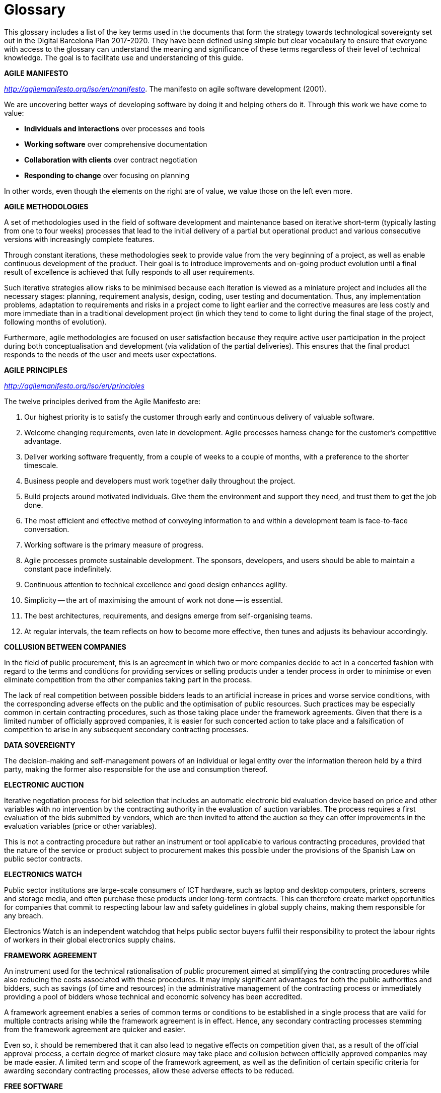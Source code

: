 [appendix]
= Glossary

This glossary includes a list of the key terms used in the documents that form the strategy towards technological sovereignty set out in the Digital Barcelona Plan 2017-2020.
They have been defined using simple but clear vocabulary to ensure that everyone with access to the glossary can understand the meaning and significance of these terms regardless of their level of technical knowledge.
The goal is to facilitate use and understanding of this guide.

*AGILE MANIFESTO*

_http://agilemanifesto.org/iso/en/manifesto_.
The manifesto on agile software development (2001).

We are uncovering better ways of developing software by doing it and helping others do it.
Through this work we have come to value:

* *Individuals and interactions* over processes and tools
* *Working software* over comprehensive documentation
* *Collaboration with clients* over contract negotiation
* *Responding to change* over focusing on planning

In other words, even though the elements on the right are of value, we value those on the left even more.

*AGILE METHODOLOGIES*

A set of methodologies used in the field of software development and maintenance based on iterative short-term (typically lasting from one to four weeks) processes that lead to the initial delivery of a partial but operational product and various consecutive versions with increasingly complete features.

Through constant iterations, these methodologies seek to provide value from the very beginning of a project, as well as enable continuous development of the product.
Their goal is to introduce improvements and on-going product evolution until a final result of excellence is achieved that fully responds to all user requirements.

Such iterative strategies allow risks to be minimised because each iteration is viewed as a miniature project and includes all the necessary stages: planning, requirement analysis, design, coding, user testing and documentation.
Thus, any implementation problems, adaptation to requirements and risks in a project come to light earlier and the corrective measures are less costly and more immediate than in a traditional development project (in which they tend to come to light during the final stage of the project, following months of evolution).

Furthermore, agile methodologies are focused on user satisfaction because they require active user participation in the project during both conceptualisation and development (via validation of the partial deliveries).
This ensures that the final product responds to the needs of the user and meets user expectations.

*AGILE PRINCIPLES*

_http://agilemanifesto.org/iso/en/principles_

The twelve principles derived from the Agile Manifesto are:

. Our highest priority is to satisfy the customer through early and continuous delivery of valuable software.

. Welcome changing requirements, even late in development.
Agile processes harness change for the customer's competitive advantage.

. Deliver working software frequently, from a couple of weeks to a couple of months, with a preference to the shorter timescale.

. Business people and developers must work together daily throughout the project.

. Build projects around motivated individuals.
Give them the environment and support they need, and trust them to get the job done.

. The most efficient and effective method of conveying information to and within a development team is face-to-face conversation.

. Working software is the primary measure of progress.

. Agile processes promote sustainable development.
The sponsors, developers, and users should be able to maintain a constant pace indefinitely.

. Continuous attention to technical excellence and good design enhances agility.

. Simplicity -- the art of maximising the amount of work not done -- is essential.

. The best architectures, requirements, and designs emerge from self-organising teams.

. At regular intervals, the team reflects on how to become more effective, then tunes and adjusts its behaviour accordingly.

*COLLUSION BETWEEN COMPANIES*

In the field of public procurement, this is an agreement in which two or more companies decide to act in a concerted fashion with regard to the terms and conditions for providing services or selling products under a tender process in order to minimise or even eliminate competition from the other companies taking part in the process.

The lack of real competition between possible bidders leads to an artificial increase in prices and worse service conditions, with the corresponding adverse effects on the public and the optimisation of public resources.
Such practices may be especially common in certain contracting procedures, such as those taking place under the framework agreements.
Given that there is a limited number of officially approved companies, it is easier for such concerted action to take place and a falsification of competition to arise in any subsequent secondary contracting processes.

*DATA SOVEREIGNTY*

The decision-making and self-management powers of an individual or legal entity over the information thereon held by a third party, making the former also responsible for the use and consumption thereof.

*ELECTRONIC AUCTION*

Iterative negotiation process for bid selection that includes an automatic electronic bid evaluation device based on price and other variables with no intervention by the contracting authority in the evaluation of auction variables.
The process requires a first evaluation of the bids submitted by vendors, which are then invited to attend the auction so they can offer improvements in the evaluation variables (price or other variables).

This is not a contracting procedure but rather an instrument or tool applicable to various contracting procedures, provided that the nature of the service or product subject to procurement makes this possible under the provisions of the Spanish Law on public sector contracts.

*ELECTRONICS WATCH*

Public sector institutions are large-scale consumers of ICT hardware, such as laptop and desktop computers, printers, screens and storage media, and often purchase these products under long-term contracts.
This can therefore create market opportunities for companies that commit to respecting labour law and safety guidelines in global supply chains, making them responsible for any breach.

Electronics Watch is an independent watchdog that helps public sector buyers fulfil their responsibility to protect the labour rights of workers in their global electronics supply chains.

*FRAMEWORK AGREEMENT*

An instrument used for the technical rationalisation of public procurement aimed at simplifying the contracting procedures while also reducing the costs associated with these procedures.
It may imply significant advantages for both the public authorities and bidders, such as savings (of time and resources) in the administrative management of the contracting process or immediately providing a pool of bidders whose technical and economic solvency has been accredited.

A framework agreement enables a series of common terms or conditions to be established in a single process that are valid for multiple contracts arising while the framework agreement is in effect.
Hence, any secondary contracting processes stemming from the framework agreement are quicker and easier.

Even so, it should be remembered that it can also lead to negative effects on competition given that, as a result of the official approval process, a certain degree of market closure may take place and collusion between officially approved companies may be made easier.
A limited term and scope of the framework agreement, as well as the definition of certain specific criteria for awarding secondary contracting processes, allow these adverse effects to be reduced.

*FREE SOFTWARE*

Software that can be used, studied and modified without restriction and that can be copied and redistributed, either in a modified or unmodified version with no restriction or with certain minimum restrictions to ensure that the future recipients also have these rights.
It can generally be said that a program is free if it allows the four freedoms defined by the Free Software Foundation:

* The freedom to run the program as you wish, for whatever purpose (freedom 0).

* The freedom to study how the programme works, and change it so it does your computing as you wish (freedom 1).
Access to the source code is a precondition for this.

* The freedom to redistribute copies (freedom 2).

* The freedom to distribute copies of your modified versions to others (freedom 3).
As with freedom 1, access to the source code is a precondition for this.

Free software must not be confused with freeware.

This document, taking a practical and technical approach, uses the term free software to indicate software released under licenses indicated as Free Software licenses at https://www.gnu.org/licenses/license-list.en.html[https://www.gnu.org/licenses/license-list.en.html]; and personalised or customized licenses that comply with the above 4 freedoms.
Free software is distinguished from open source software in their policies, philosophy and ethics.

*OPEN-SOURCE SOFTWARE*

Open-source software refers to all software that can be used, modified and shared (with or without modifications) by any person, and published or distributed under an open licence, according to the "Open Source Definition" published by the Open Source Initiative (or OSI) and stated below.

The OSI is a non-profit organisation with extensive international recognition and reference that works to establish standards, training and promotes the benefits and importance of using open source.
According to the OSI, a software may only be considered open source where it is published under a licence that meets ten conditions:

. Free redistribution: the software must be given or sold freely.

. Source code: must be included, published or freely obtainable.

. Must allow modifications and derived works: the redistribution of modifications must be permitted.

. Integrity of the author's source code: the licence may require that modifications be distributed only as "patch files”, leaving the source code unchanged.

. No discrimination against persons or groups: nobody can be excluded.

. No discrimination against fields of endeavour: commercial users cannot be excluded.

. Licence distribution: the same rights must apply to everyone who receives the program and the licence must remain intact when the software is distributed or modified.

. Licences must not be specific to a product: the program may not obtain a licence solely as part of a wider distribution.

. Licences must not restrict any other software: the licence may not compel other software that is distributed with open software to be open source as well.

. Licences must be technology neutral: users must not be required to accept licences through a mouse click or other manner specific to the medium containing the software.

A distinction must therefore be made between products such as free or open source software that give users the freedom to use it or improve it by providing access to the source code and allowing modification and free distribution from products that simply provide access to the source code but do not allow its modification or distribution.

Therefore, not all the products that offer the source code are necessarily open source or free given that, although transparent, they do not allow its modification or distribution.

In this regard, it is important to note that – for all legal and contractual purposes – open source is the same as free software.
The two movements differ in terms of their policy, philosophy and ethics.

Hence, in this guide, we will use the term open source as synonymous with free software.

*PROPRIETARY SOFTWARE*

"Proprietary software" is any software distributed under licence that is not free or open source, and that does not allow free modification or adaptation and redistribution by another user.
Generally-speaking, the source code is not available to third parties.

*FREEWARE*

A type of software that is distributed for free but has a usage licence that prohibits other users from modifying or, in some cases, freely using its code.
The user has no access to the source code.

**INDUSTRIAL PROPERTY**footnote:[Patents and models: Law 24/2015, of 24^th^ July, on Patents. Distinctive signs: law 17/2001, of 7^th^ December, on Trademarks. Industrial designs: Law 20/2003, of 7^th^ July, on the Legal protection of industrial design. Topographies of semiconductors: Law 11/1988, of 3^rd^ May, on the Legal protection of topographies of semiconductor products.]

A set of exclusive rights that correspond to one person or entity over an invention or other immaterial creation produced by that person (patents, brands or industrial designs) which may be susceptible to use by third parties.

Industrial property grants a series of exclusive rights that allow the person holding them to decide who can use them and how.

These rights are granted via a procedure undertaken by the competent body (in Spain, the Spanish Patent and Trademark Office) and they are protected throughout the territory in which the body has power.


**INTELLECTUAL PROPRETY**footnote:[_Under the provisions set out in Royal Legislative Decree 1/1996, of 12 April, approving the consolidated text of the Intellectual Property Law._]

Intellectual property comprises the set of personal and property rights that correspond to the authors and other owners over the works they create (in the case of ICT, software developments and features).

*INTEROPERABILITY*

The ability of information systems, and therefore the procedures they support, to share data and enable the exchange of information and knowledge between them (RD 4/2010).

* Organisational interoperability: the capacity of entities and the processes through which they carry out their activities to collaborate in order to achieve mutually agreed objectives relating to the services they provide.

* Semantic interoperability: the ability to interpret automatically information exchanged in a reusable way by applications that were not involved in its creation.

* Technical interoperability: connectivity between information technology systems and services, including aspects such as interfaces, interconnection, integration of data and services, presentation of information, accessibility and security and other aspects of a similar nature.

* Interoperability over time: the ability for elements corresponding to various technological waves to interact; mainly for information that is conserved in an electronic format.

Technical, semantic and organisational interoperability is highly regulated under legislation under Royal Decree 4/2010, of 8^th^ January, regulating the National Interoperability Framework in the field of e-Government.

*MARKETPLACE*

A technology platform that will facilitate relations in the field of public procurement between service or product vendors and buyers, in this case the municipal authorities.

The purpose of this platform is as follows:

* To become a point of reference and access to all the information associated with municipal public procurement (information on the municipal procurement strategy, the planning of future procedures, ongoing procedures, tender results, etc.).

* To facilitate the procurement of ICT goods and services for all municipal bodies and entities via an electronic market, with the ultimate goal of completing a transaction under the best possible conditions.

* To facilitate communication between the public authorities and its vendors.

* Furthermore, the platform seeks to offer information to the public, make public procurement processes more visible and increase transparency.

*NEW ECONOMY*

Also known as the knowledge economy or digital economy, it is dominated by the use of information and especially the data (becoming one of the most valuable and precious goods) generated through the use of digital services and technology or communication products.

Within this new context, in which the Internet stands out as the main production channel and tool, companies are valued for their ideas, information or capacity to do more with less.
On the one hand, business can be done with the whole world and, on the other, the level of interactivity offered by the Internet allows products to be adapted to consumer tastes at great speed.
However, the avalanche of information and possibilities offered by the Internet leads to the emergence of new intermediaries, those known as infomediaries, which bring added value by organising information for users.

*OPEN DATA*

In the public-sector fieldfootnote:[_Law 37/2007 on the reuse of public sector information_], open data refers to the data sets made available to the public for reuse and republication with the main goal being to make maximum use of available public resources by presenting the information generated or kept by public authorities and enabling access and reuse for the benefit of any interested person or entity.

This potentially high-value public information can relate to any topic or refer to any issue (pictographic documents, statistical data, study or analysis results, information on public services, etc.).
Companies, researchers, other public institutions or the general public can make use of the information resources for any purpose.

The goal is to maximise the economic and social possibilities offered by the data that is stored: foster management transparency, improve citizen services and generate business activities and social impact while always in search of efficient governance.


*OPEN STANDARDS*

An open standard is a standard that meets the following conditions:

[loweralpha]
. It is public and its use is available for free or at a cost that does not prevent accessibility.
. Its use and application do not depend on the payment for an intellectual or industrial property right.

(Art. 11 RD 4/2010)

As regards those standards not included in the catalogue legally established as “open”, the IMI adopts the following definition:

* *Free to use and free of charge*.
Any intellectual and industrial property rights required for implementing the standard (including “essential” patents) must be made available to everyone irrevocably and for free (royalty-free).
Reversible agreements on royalties and variable price formulae are not acceptable, as they can create problems for free and open source software and for innovation.
In principle, they will not be used unless their use is justified by law.
Clear authorisation must exist to allow the use of intellectual or industrial property rights in free or open source software projects.
Furthermore, the rights in the text of the standard must allow it to be reproduced and redistributed without restriction or need to sign an agreement.

* *Non-discrimination*.
The standard must not establish technical or legal clauses that limit its use by certain groups or to a specific purpose.

* *Complete information*.
The information available is sufficiently complete for multiple implementations of the standard, within a commercial competition framework, so that these implementations are interoperable.
The components, interfaces, extensions and protocols must meet the same conditions as the standard in order to prevent, in practice, the market being dominated by applications or solutions that implement restricted versions of the standard.

* *Open collaboration.*
Development of the standard must take place within a transparent process of consensus, open to effective participation by all stakeholders.
Preferably, governance of the standard is the responsibility of a non-profit organisation.
Under no circumstances will standards that are dominated by one organisation or group be accepted.
Standards that are actively and permanently maintained are preferred.

*PRELIMINARY PROJECTS OR CONSULTATIONS WITH THE MARKET*

A series of measures aimed at maintaining a dialogue between the contracting authorities and the market prior to launching a contracting process.
The purpose of this practice is to facilitate a better understanding of the needs of vendors, to study and assess the broadest possible range of solutions that exist in the market, and to suitably define the characteristics of the tender.

These processes are especially recommended when the services to be contracted are particularly complex (and, therefore, so is the solution) or require innovative solutions.

*SOLVENCY CRITERIA*
A set of economic, organisational and technical criteria that accredit the capability of a bidding company and determine its viability for providing a certain product or performing a service.

*TECHNOLOGICAL SOVEREIGNTY*

Technological sovereignty implies a high level of decision-making and self-management powers for an organisation or entity (in this case, the City Council) over the technology used in a certain field, as well as the ability to maintain and evolve the same according to its principles and needs.

This approach contrasts with the traditional ICT service supply dynamic, which has partly been based on the use of licensed proprietary software.

These dynamics have led to a dependency on technology vendors.

*VENDOR LOCK-IN*

In the field of ICTs, a situation in which the vendor of a given technology product or service is in a situation of power over the buyer given that, once the product is implemented or service provided, the customer is not able to switch product or vendor due to the cost in time and money that the change may imply or due to a lack of viable alternatives.

This situation may arise from various factors, such as:

* Use of proprietary software only accessible to the vendor that can therefore only be evolved or maintained under guarantee by the same vendor.

* Lack of technical training of the customer or organisation that does not allow the service to be taken over using internal resources once it has been developed.
